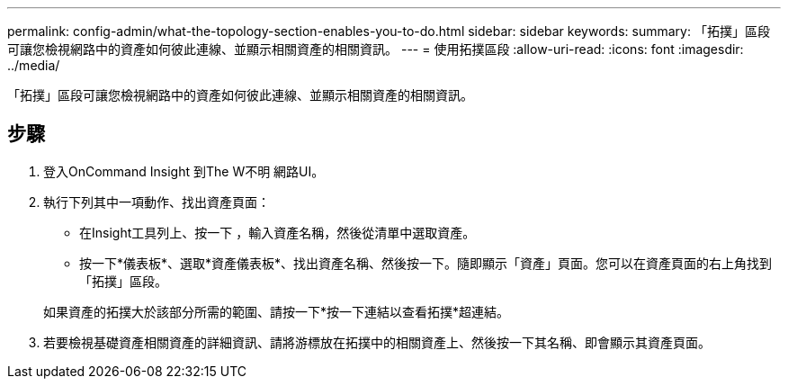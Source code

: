---
permalink: config-admin/what-the-topology-section-enables-you-to-do.html 
sidebar: sidebar 
keywords:  
summary: 「拓撲」區段可讓您檢視網路中的資產如何彼此連線、並顯示相關資產的相關資訊。 
---
= 使用拓撲區段
:allow-uri-read: 
:icons: font
:imagesdir: ../media/


[role="lead"]
「拓撲」區段可讓您檢視網路中的資產如何彼此連線、並顯示相關資產的相關資訊。



== 步驟

. 登入OnCommand Insight 到The W不明 網路UI。
. 執行下列其中一項動作、找出資產頁面：
+
** 在Insight工具列上、按一下 image:../media/icon-sanscreen-magnifying-glass-gif.gif[""]，輸入資產名稱，然後從清單中選取資產。
** 按一下*儀表板*、選取*資產儀表板*、找出資產名稱、然後按一下。隨即顯示「資產」頁面。您可以在資產頁面的右上角找到「拓撲」區段。


+
如果資產的拓撲大於該部分所需的範圍、請按一下*按一下連結以查看拓撲*超連結。

. 若要檢視基礎資產相關資產的詳細資訊、請將游標放在拓撲中的相關資產上、然後按一下其名稱、即會顯示其資產頁面。

